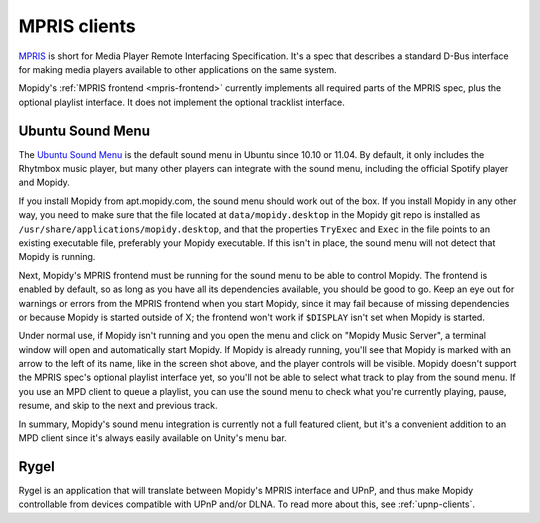 .. _mpris-clients:

*************
MPRIS clients
*************

`MPRIS <http://www.mpris.org/>`_ is short for Media Player Remote Interfacing
Specification. It's a spec that describes a standard D-Bus interface for making
media players available to other applications on the same system.

Mopidy's :ref:`MPRIS frontend <mpris-frontend>` currently implements all
required parts of the MPRIS spec, plus the optional playlist interface. It does
not implement the optional tracklist interface.


.. _ubuntu-sound-menu:

Ubuntu Sound Menu
=================

The `Ubuntu Sound Menu <https://wiki.ubuntu.com/SoundMenu>`_ is the default
sound menu in Ubuntu since 10.10 or 11.04. By default, it only includes the
Rhytmbox music player, but many other players can integrate with the sound
menu, including the official Spotify player and Mopidy.

.. image:: /_static/ubuntu-sound-menu.png
    :height: 480
    :width: 955

If you install Mopidy from apt.mopidy.com, the sound menu should work out of
the box. If you install Mopidy in any other way, you need to make sure that the
file located at ``data/mopidy.desktop`` in the Mopidy git repo is installed as
``/usr/share/applications/mopidy.desktop``, and that the properties ``TryExec``
and ``Exec`` in the file points to an existing executable file, preferably your
Mopidy executable. If this isn't in place, the sound menu will not detect that
Mopidy is running.

Next, Mopidy's MPRIS frontend must be running for the sound menu to be able to
control Mopidy. The frontend is enabled by default, so as long as you have all
its dependencies available, you should be good to go. Keep an eye out for
warnings or errors from the MPRIS frontend when you start Mopidy, since it may
fail because of missing dependencies or because Mopidy is started outside of X;
the frontend won't work if ``$DISPLAY`` isn't set when Mopidy is started.

Under normal use, if Mopidy isn't running and you open the menu and click on
"Mopidy Music Server", a terminal window will open and automatically start
Mopidy. If Mopidy is already running, you'll see that Mopidy is marked with an
arrow to the left of its name, like in the screen shot above, and the player
controls will be visible. Mopidy doesn't support the MPRIS spec's optional
playlist interface yet, so you'll not be able to select what track to play from
the sound menu. If you use an MPD client to queue a playlist, you can use the
sound menu to check what you're currently playing, pause, resume, and skip to
the next and previous track.

In summary, Mopidy's sound menu integration is currently not a full featured
client, but it's a convenient addition to an MPD client since it's always
easily available on Unity's menu bar.


Rygel
=====

Rygel is an application that will translate between Mopidy's MPRIS interface
and UPnP, and thus make Mopidy controllable from devices compatible with UPnP
and/or DLNA. To read more about this, see :ref:`upnp-clients`.
